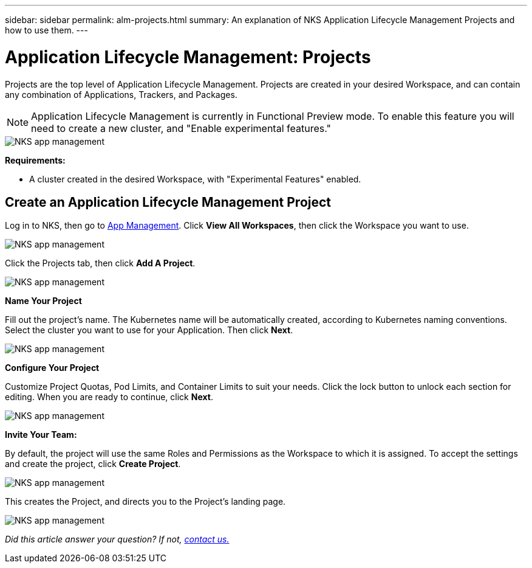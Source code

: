 ---
sidebar: sidebar
permalink: alm-projects.html
summary: An explanation of NKS Application Lifecycle Management Projects and how to use them.
---

= Application Lifecycle Management: Projects

Projects are the top level of Application Lifecycle Management. Projects are created in your desired Workspace, and can contain any combination of Applications, Trackers, and Packages.

NOTE: Application Lifecycle Management is currently in Functional Preview mode. To enable this feature you will need to create a new cluster, and "Enable experimental features."

image::assets/documentation/alm-projects/enable-experimental-features.png?raw=true[NKS app management]

**Requirements:**

* A cluster created in the desired Workspace, with "Experimental Features" enabled.

== Create an Application Lifecycle Management Project

Log in to NKS, then go to https://nks.netapp.io/v2[App Management]. Click **View All Workspaces**, then click the Workspace you want to use.

image::assets/documentation/alm-projects/application-select-workspace.png?raw=true[NKS app management]

Click the Projects tab, then click **Add A Project**.

image::assets/documentation/alm-projects/application-click-projects-tab.png?raw=true[NKS app management]

**Name Your Project**

Fill out the project's name. The Kubernetes name will be automatically created, according to Kubernetes naming conventions. Select the cluster you want to use for your Application. Then click **Next**.

image::assets/documentation/alm-projects/name-your-project.png?raw=true[NKS app management]

**Configure Your Project**

Customize Project Quotas, Pod Limits, and Container Limits to suit your needs. Click the lock button to unlock each section for editing. When you are ready to continue, click **Next**.

image::assets/documentation/alm-projects/configure-your-project.png?raw=true[NKS app management]

**Invite Your Team:**

By default, the project will use the same Roles and Permissions as the Workspace to which it is assigned. To accept the settings and create the project, click **Create Project**.

image::assets/documentation/alm-projects/invite-your-team.png?raw=true[NKS app management]

This creates the Project, and directs you to the Project's landing page.

image::assets/documentation/alm-projects/project-landing.png?raw=true[NKS app management]

_Did this article answer your question? If not, mailto:nks@netapp.com[contact us.]_
